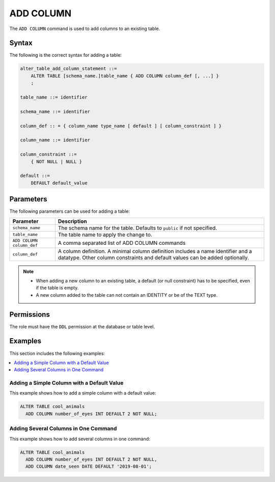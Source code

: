 .. _add_column:

**********************
ADD COLUMN
**********************

The ``ADD COLUMN`` command is used to add columns to an existing table.



Syntax
==========
The following is the correct syntax for adding a table:

.. code-block:: postgres

   alter_table_add_column_statement ::=
       ALTER TABLE [schema_name.]table_name { ADD COLUMN column_def [, ...] }
       ;

   table_name ::= identifier
   
   schema_name ::= identifier
   
   column_def :: = { column_name type_name [ default ] [ column_constraint ] }

   column_name ::= identifier
   
   column_constraint ::=
       { NOT NULL | NULL }
   
   default ::=
       DEFAULT default_value



Parameters
============
The following parameters can be used for adding a table:

.. list-table:: 
   :widths: auto
   :header-rows: 1
   
   * - Parameter
     - Description
   * - ``schema_name``
     - The schema name for the table. Defaults to ``public`` if not specified.
   * - ``table_name``
     - The table name to apply the change to.
   * - ``ADD COLUMN column_def``
     - A comma separated list of ADD COLUMN commands
   * - ``column_def``
     - A column definition. A minimal column definition includes a name identifier and a datatype. Other column constraints and default values can be added optionally.

.. note::
   * When adding a new column to an existing table, a default (or null constraint) has to be specified, even if the table is empty.
   * A new column added to the table can not contain an IDENTITY or be of the TEXT type.
   

Permissions
=============
The role must have the ``DDL`` permission at the database or table level.

Examples
===========
This section includes the following examples:

.. contents:: 
   :local:
   :depth: 1
   
Adding a Simple Column with a Default Value
-----------------------------------------
This example shows how to add a simple column with a default value:

.. code-block:: postgres

   ALTER TABLE cool_animals 
     ADD COLUMN number_of_eyes INT DEFAULT 2 NOT NULL;
     

Adding Several Columns in One Command
-------------------------------------------
This example shows how to add several columns in one command:

.. code-block:: postgres

   ALTER TABLE cool_animals
     ADD COLUMN number_of_eyes INT DEFAULT 2 NOT NULL,
     ADD COLUMN date_seen DATE DEFAULT '2019-08-01'; 
